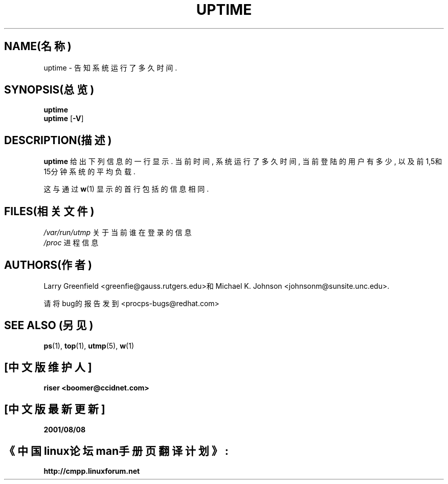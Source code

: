 .\"             -*-Nroff-*-
.\"
.TH UPTIME 1 "1993年1月26日" "Cohesive Systems" "Linux User's Manual"
.SH NAME(名称)
uptime \- 告知系统运行了多久时间.
.SH SYNOPSIS(总览)
.B uptime
.br
.BR uptime " [" "\-V" ]
.SH DESCRIPTION(描述)
.B uptime
给出下列信息的一行显示.
当前时间,
系统运行了多久时间,
当前登陆的用户有多少,
以及前1,5和15分钟系统的平均负载.
.sp
这与通过
.BR w (1)
显示的首行包括的信息相同.
.SH FILES(相关文件)
.IR /var/run/utmp "     关于当前谁在登录的信息"
.br
.IR /proc "     进程信息"
.SH AUTHORS(作者)
Larry Greenfield <greenfie@gauss.rutgers.edu>和
Michael K. Johnson <johnsonm@sunsite.unc.edu>.

请将bug的报告发到<procps-bugs@redhat.com>
.SH "SEE ALSO"(另见)
.BR ps (1),
.BR top (1),
.BR utmp (5),
.BR w (1)

.SH "[中文版维护人]"
.B riser <boomer@ccidnet.com>
.SH "[中文版最新更新]"
.BR 2001/08/08
.SH "《中国linux论坛man手册页翻译计划》:"
.BI http://cmpp.linuxforum.net
